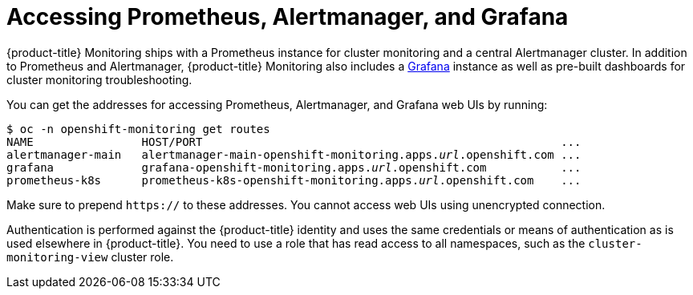 = Accessing Prometheus, Alertmanager, and Grafana

{product-title} Monitoring ships with a Prometheus instance for cluster monitoring and a central Alertmanager cluster. In addition to Prometheus and Alertmanager, {product-title} Monitoring also includes a https://grafana.com/[Grafana] instance as well as pre-built dashboards for cluster monitoring troubleshooting.

You can get the addresses for accessing Prometheus, Alertmanager, and Grafana web UIs by running:

[subs="quotes"]
  $ oc -n openshift-monitoring get routes
  NAME                HOST/PORT                                                     ...
  alertmanager-main   alertmanager-main-openshift-monitoring.apps._url_.openshift.com ...
  grafana             grafana-openshift-monitoring.apps._url_.openshift.com           ...
  prometheus-k8s      prometheus-k8s-openshift-monitoring.apps._url_.openshift.com    ...

Make sure to prepend `https://` to these addresses. You cannot access web UIs using unencrypted connection.

Authentication is performed against the {product-title} identity and uses the same credentials or means of authentication as is used elsewhere in {product-title}. You need to use a role that has read access to all namespaces, such as the `cluster-monitoring-view` cluster role.
